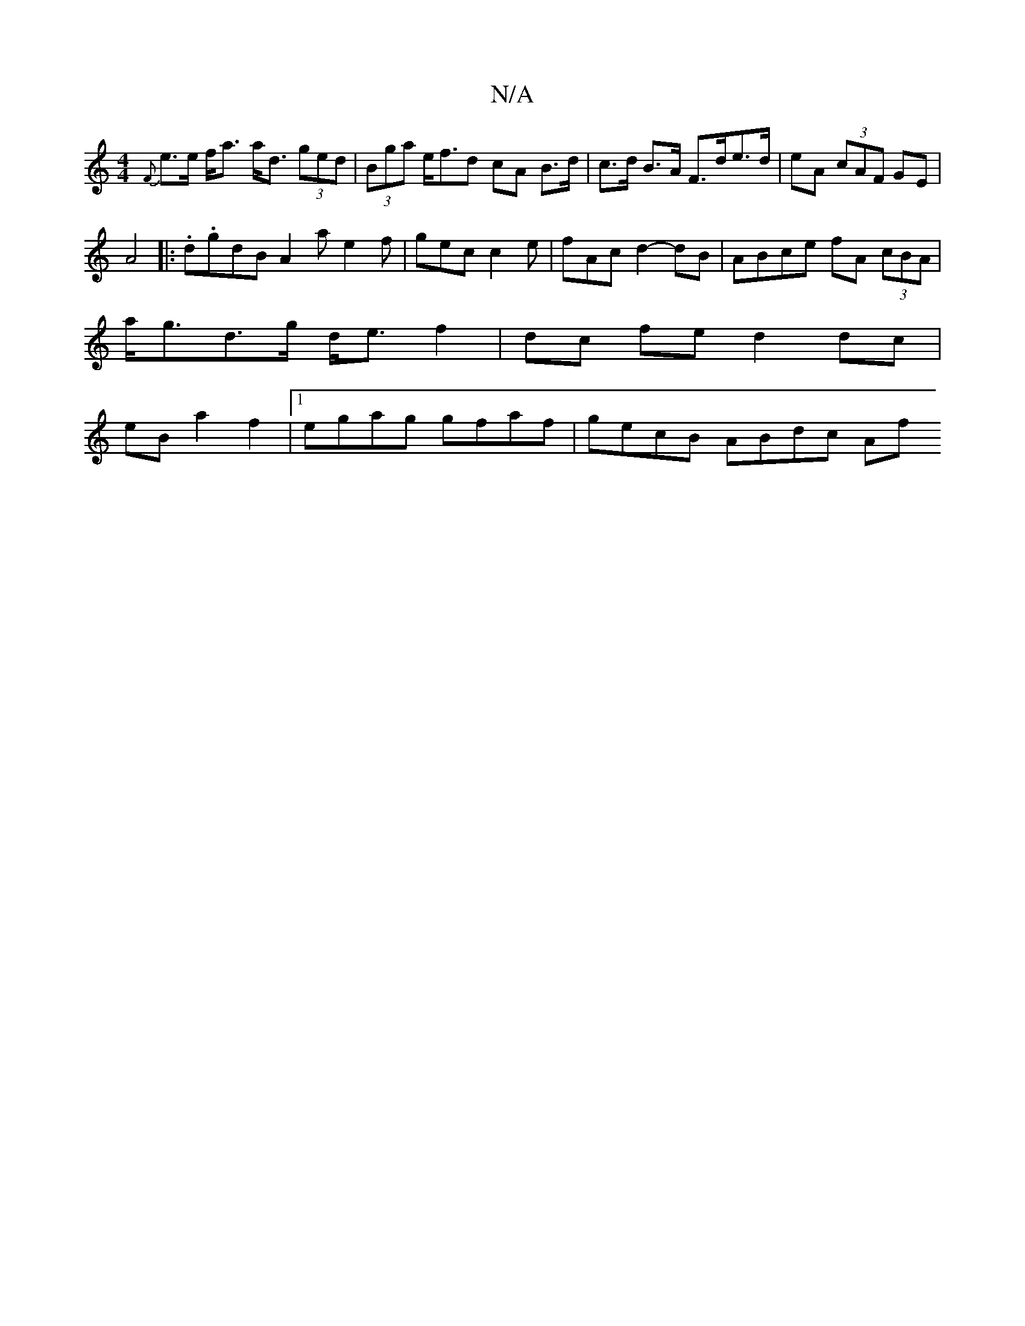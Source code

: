 X:1
T:N/A
M:4/4
R:N/A
K:Cmajor
{F}e>e f<a a<d (3ged|(3Bga e<fd cA B>d | c>d B>A F>de>d | eA (3cAF GE |
A4|:.d.}gdB A2a e2f|gec c2e | fAc d2- dB | ABce fA (3cBA |
a<gd>g d<e f2 | dc fe d2 dc |
eB a2 f2 |[1 egag gfaf | gecB ABdc- Af 